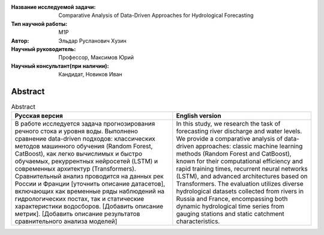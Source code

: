 |test| |codecov| |docs|

.. |test| image:: https://github.com/intsystems/ProjectTemplate/workflows/test/badge.svg
    :target: https://github.com/intsystems/ProjectTemplate/tree/master
    :alt: Test status
    
.. |codecov| image:: https://img.shields.io/codecov/c/github/intsystems/ProjectTemplate/master
    :target: https://app.codecov.io/gh/intsystems/ProjectTemplate
    :alt: Test coverage
    
.. |docs| image:: https://github.com/intsystems/ProjectTemplate/workflows/docs/badge.svg
    :target: https://intsystems.github.io/ProjectTemplate/
    :alt: Docs status


.. class:: center

    :Название исследуемой задачи: Comparative Analysis of Data-Driven Approaches for Hydrological Forecasting
    :Тип научной работы: M1P
    :Автор: Эльдар Русланович Хузин
    :Научный руководитель: Профессор, Максимов Юрий
    :Научный консультант(при наличии): Кандидат, Новиков Иван

Abstract
========

.. list-table:: Abstract
   :header-rows: 1

   * - Русская версия
     - English version 
   * - В работе исследуется задача прогнозирования речного стока и уровня воды. Выполнено сравнение data-driven подходов: классических методов машинного обучения (Random Forest, CatBoost), как легко вычислимых и быстро обучаемых, рекуррентных нейросетей (LSTM) и современных архитектур (Transformers). Сравнительный анализ проводится на данных рек России и Франции [уточнить описание датасетов], включающих как временные ряды наблюдений на гидрологических постах, так и статические характеристики водосборов. [Добавить описание метрик]. [Добавить описание результатов сравнительного анализа моделей]
     - In this study, we research the task of forecasting river discharge and water levels. We provide a comparative analysis of data-driven approaches: classic machine learning methods (Random Forest and CatBoost), known for their computational efficiency and rapid training times, recurrent neural networks (LSTM), and advanced architectures based on Transformers. The evaluation utilizes diverse hydrological datasets collected from rivers in Russia and France, encompassing both dynamic hydrological time series from gauging stations and static catchment characteristics.

.. Research publications
.. ===============================
.. 1. 

.. Presentations at conferences on the topic of research
.. ================================================
.. 1. 

.. Software modules developed as part of the study
.. ======================================================
.. 1. 